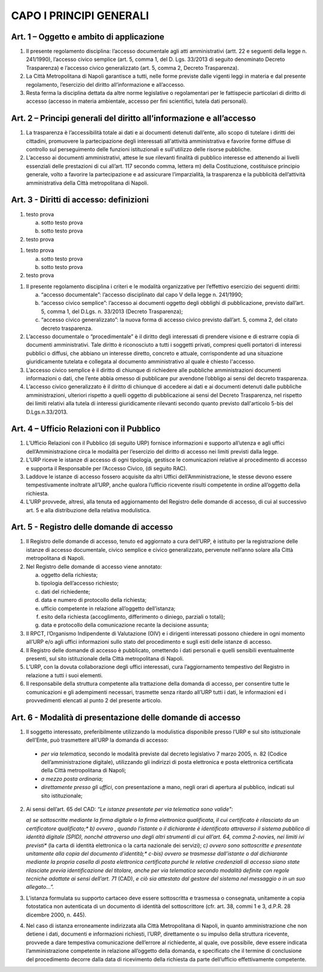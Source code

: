 CAPO I PRINCIPI GENERALI
------------------------



Art. 1 – Oggetto e ambito di applicazione
~~~~~~~~~~~~~~~~~~~~~~~~~~~~~~~~~~~~~~~~~~~~~

1. Il presente regolamento disciplina: l’accesso documentale agli atti amministrativi (artt. 22 e seguenti della legge n. 241/1990), l’accesso civico semplice (art. 5, comma 1, del D. Lgs. 33/2013 di seguito denominato Decreto Trasparenza) e l’accesso civico generalizzato (art. 5, comma 2, Decreto Trasparenza).
2. La Città Metropolitana di Napoli garantisce a tutti, nelle forme previste dalle vigenti leggi in materia e dal presente regolamento, l’esercizio del diritto all’informazione e all’accesso.
3. Resta ferma   la disciplina dettata da altre norme legislative o regolamentari per le fattispecie particolari di diritto di accesso (accesso in materia ambientale, accesso per fini scientifici, tutela dati personali).

Art. 2 – Principi generali del diritto all’informazione e all’accesso
~~~~~~~~~~~~~~~~~~~~~~~~~~~~~~~~~~~~~~~~~~~~~~~~~~~~~~~~~~~~~~~~~~~~~~~~~

1. La trasparenza è l’accessibilità totale ai dati e ai documenti detenuti dall’ente, allo scopo di tutelare   i   diritti   dei   cittadini,   promuovere   la   partecipazione   degli   interessati   all'attività amministrativa e favorire forme diffuse di controllo sul perseguimento delle funzioni istituzionali e sull'utilizzo delle risorse pubbliche.
2. L’accesso ai documenti amministrativi, attese le sue rilevanti finalità di pubblico interesse ed attenendo ai livelli essenziali delle prestazioni di cui all’art. 117 secondo comma, lettera m) della Costituzione, costituisce principio generale, volto a favorire la partecipazione e ad assicurare l’imparzialità, la trasparenza e la pubblicità dell’attività amministrativa della Città metropolitana di Napoli.

Art. 3 - Diritti di accesso: definizioni
~~~~~~~~~~~~~~~~~~~~~~~~~~~~~~~~~~~~~~~~

1. testo prova

   a. sotto testo prova

   b. sotto testo prova

2. testo prova

1. testo prova

   a) sotto testo prova

   b) sotto testo prova

2. testo prova


1. Il presente regolamento disciplina i criteri e le modalità organizzative per l’effettivo esercizio dei seguenti diritti:

   a) “accesso documentale”: l’accesso disciplinato dal capo V della legge n. 241/1990;
    
   b) “accesso civico semplice”: l’accesso ai documenti oggetto degli obblighi di pubblicazione, previsto dall’art. 5, comma 1, del D.Lgs. n. 33/2013 (Decreto Trasparenza);
    
   c) “accesso civico generalizzato”: la nuova forma di accesso civico previsto dall’art. 5, comma 2, del citato decreto trasparenza.

2. L’accesso documentale o “procedimentale” è il diritto degli interessati di prendere visione e di estrarre copia di documenti amministrativi. Tale diritto è riconosciuto a tutti i soggetti privati, compresi quelli portatori di interessi pubblici o diffusi, che abbiano un interesse diretto, concreto e attuale, corrispondente ad una situazione giuridicamente tutelata e collegata al documento amministrativo al quale è chiesto l'accesso.

3. L’accesso civico semplice è il diritto di chiunque di richiedere alle pubbliche amministrazioni documenti informazioni o dati, che l’ente abbia omesso di pubblicare pur avendone l’obbligo ai sensi del decreto trasparenza.

4. L’accesso civico generalizzato è il diritto di chiunque di accedere ai dati e ai documenti detenuti dalle pubbliche amministrazioni, ulteriori rispetto a quelli oggetto di pubblicazione ai sensi del Decreto Trasparenza, nel rispetto dei limiti relativi alla tutela di interessi giuridicamente rilevanti secondo quanto previsto dall'articolo 5-bis del D.Lgs.n.33/2013.

Art. 4 – Ufficio Relazioni con il Pubblico
~~~~~~~~~~~~~~~~~~~~~~~~~~~~~~~~~~~~~~~~~~~~~~

1. L’Ufficio Relazioni con il Pubblico (di seguito URP) fornisce informazioni e supporto all’utenza e agli uffici dell’Amministrazione circa le modalità per l’esercizio del diritto di accesso nei limiti previsti dalla legge.
2. L’URP riceve le istanze di accesso di ogni tipologia, gestisce le comunicazioni relative al procedimento di accesso e supporta il Responsabile per l’Accesso Civico, (di seguito RAC).
3. Laddove le istanze di accesso fossero acquisite da altri Uffici dell’Amministrazione, le stesse devono essere tempestivamente inoltrate all’URP, anche qualora l’ufficio ricevente risulti competente in ordine all’oggetto della richiesta.
4. L’URP provvede, altresì, alla tenuta ed aggiornamento del Registro delle domande di accesso, di cui al successivo art. 5 e alla distribuzione della relativa modulistica.

Art. 5 - Registro delle domande di accesso
~~~~~~~~~~~~~~~~~~~~~~~~~~~~~~~~~~~~~~~~~~

1. Il Registro delle domande di accesso, tenuto ed aggiornato a cura dell’URP, è istituito per la registrazione  delle  istanze  di  accesso  documentale,  civico  semplice  e  civico  generalizzato, pervenute nell’anno solare alla Città metropolitana di Napoli.
2. Nel Registro delle domande di accesso viene annotato:

   a) oggetto della richiesta;
   b) tipologia dell’accesso richiesto;
   c) dati del richiedente;
   d) data e numero di protocollo della richiesta;
   e) ufficio competente in relazione all’oggetto dell’istanza;
   f) esito della richiesta (accoglimento, differimento o diniego, parziali o totali);
   g) data e protocollo della comunicazione recante la decisione assunta;
 
3. Il  RPCT,  l’Organismo  Indipendente  di  Valutazione  (OIV)  e  i  dirigenti  interessati  possono chiedere in ogni momento all’URP e/o agli uffici informazioni sullo stato del procedimento e sugli esiti delle istanze di accesso.
4. Il Registro delle domande di accesso è pubblicato, omettendo i dati personali e quelli sensibili eventualmente presenti, sul sito istituzionale della Città metropolitana di Napoli.
5. L’URP, con la dovuta collaborazione degli uffici interessati, cura l’aggiornamento tempestivo del Registro in relazione a tutti i suoi elementi.
6. Il  responsabile  della  struttura  competente  alla  trattazione  della  domanda  di  accesso,  per consentire tutte le comunicazioni e gli adempimenti necessari, trasmette senza ritardo all’URP tutti i dati, le informazioni ed i provvedimenti elencati al punto 2 del presente articolo.

Art. 6 - Modalità di presentazione delle domande di accesso
~~~~~~~~~~~~~~~~~~~~~~~~~~~~~~~~~~~~~~~~~~~~~~~~~~~~~~~~~~~

1. Il soggetto interessato, preferibilmente utilizzando la modulistica disponibile presso l’URP e sul sito istituzionale dell’Ente, può trasmettere all’URP la domanda di accesso:

 - *per via telematica*, secondo le modalità previste dal decreto legislativo 7 marzo 2005, n. 82 (Codice dell’amministrazione digitale), utilizzando gli indirizzi di posta elettronica e posta elettronica certificata della Città metropolitana di Napoli;
 - *a mezzo posta ordinaria*;
 - *direttamente presso gli uffici*, con presentazione a mano, negli orari di apertura al pubblico, indicati sul sito istituzionale;

2. Ai sensi dell’art. 65 del CAD: *“Le istanze presentate per via telematica sono valide":*
 
   *a) se sottoscritte mediante la firma digitale o la firma elettronica qualificata, il cui certificato è rilasciato da un certificatore qualificato;**
   *b) ovvero , quando l’istante o il dichiarante è identificato attraverso il sistema pubblico di identità digitale (SPID), nonché attraverso uno degli altri strumenti di cui all’art. 64, comma 2-novies, nei limiti ivi previsti** (la carta di identità elettronica o la carta nazionale dei servizi);
   *c) ovvero sono sottoscritte e presentate unitamente alla copia del documento d’identità;**
   *c-bis) ovvero se trasmesse dall’istante o dal dichiarante mediante la propria casella di posta elettronica certificata purché le relative credenziali di accesso siano state rilasciate previa identificazione del titolare, anche per via telematica secondo modalità definite con regole tecniche adottate ai sensi dell’art. 71* (CAD), *e ciò sia attestato dal gestore del sistema nel messaggio o in un suo allegato…”.*
 
3. L’istanza formulata su supporto cartaceo deve essere sottoscritta e trasmessa o consegnata, unitamente a copia fotostatica non autenticata di un documento di identità del sottoscrittore (cfr. art. 38, commi 1 e 3, d.P.R. 28 dicembre 2000, n. 445).
4. Nel caso di istanza erroneamente indirizzata alla Città Metropolitana di Napoli, in quanto amministrazione che non detiene i dati, documenti e informazioni richiesti, l’URP, direttamente o su impulso della struttura ricevente, provvede a dare tempestiva comunicazione dell’errore al richiedente, al quale, ove possibile, deve essere indicata l’amministrazione competente in relazione all’oggetto della domanda, e specificato che il termine di conclusione del procedimento decorre dalla data di ricevimento della richiesta da parte dell’ufficio effettivamente competente.
